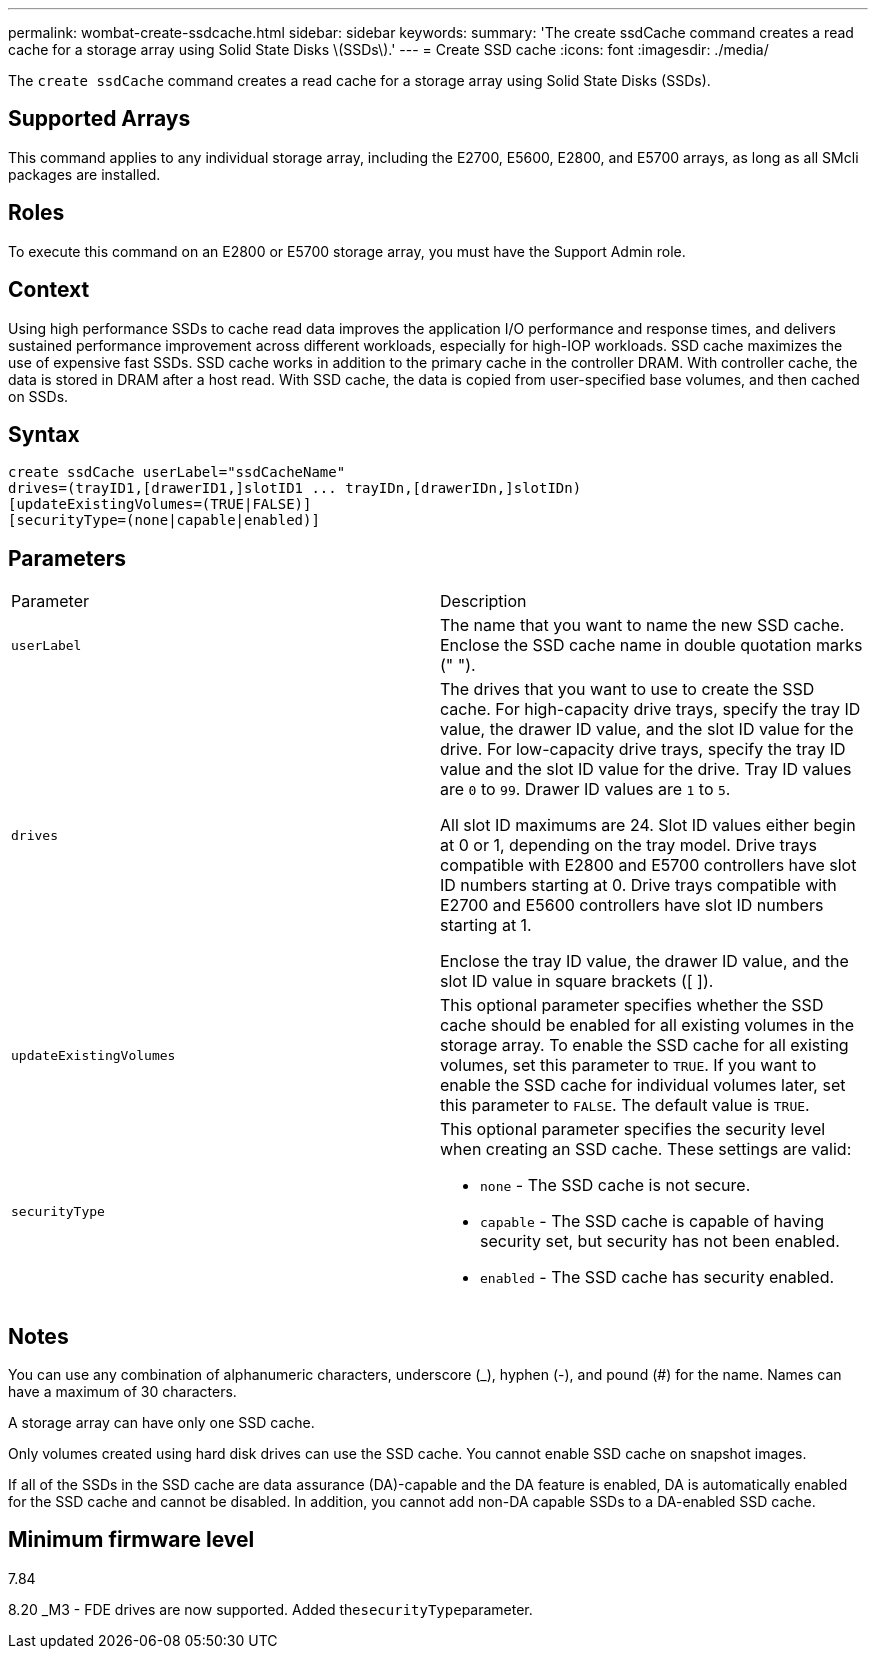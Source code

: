 ---
permalink: wombat-create-ssdcache.html
sidebar: sidebar
keywords: 
summary: 'The create ssdCache command creates a read cache for a storage array using Solid State Disks \(SSDs\).'
---
= Create SSD cache
:icons: font
:imagesdir: ./media/

[.lead]
The `create ssdCache` command creates a read cache for a storage array using Solid State Disks (SSDs).

== Supported Arrays

This command applies to any individual storage array, including the E2700, E5600, E2800, and E5700 arrays, as long as all SMcli packages are installed.

== Roles

To execute this command on an E2800 or E5700 storage array, you must have the Support Admin role.

== Context

Using high performance SSDs to cache read data improves the application I/O performance and response times, and delivers sustained performance improvement across different workloads, especially for high-IOP workloads. SSD cache maximizes the use of expensive fast SSDs. SSD cache works in addition to the primary cache in the controller DRAM. With controller cache, the data is stored in DRAM after a host read. With SSD cache, the data is copied from user-specified base volumes, and then cached on SSDs.

== Syntax

----
create ssdCache userLabel="ssdCacheName"
drives=(trayID1,[drawerID1,]slotID1 ... trayIDn,[drawerIDn,]slotIDn)
[updateExistingVolumes=(TRUE|FALSE)]
[securityType=(none|capable|enabled)]
----

== Parameters

|===
| Parameter| Description
a|
`userLabel`
a|
The name that you want to name the new SSD cache. Enclose the SSD cache name in double quotation marks (" ").
a|
`drives`
a|
The drives that you want to use to create the SSD cache. For high-capacity drive trays, specify the tray ID value, the drawer ID value, and the slot ID value for the drive. For low-capacity drive trays, specify the tray ID value and the slot ID value for the drive. Tray ID values are `0` to `99`. Drawer ID values are `1` to `5`.

All slot ID maximums are 24. Slot ID values either begin at 0 or 1, depending on the tray model. Drive trays compatible with E2800 and E5700 controllers have slot ID numbers starting at 0. Drive trays compatible with E2700 and E5600 controllers have slot ID numbers starting at 1.

Enclose the tray ID value, the drawer ID value, and the slot ID value in square brackets ([ ]).

a|
`updateExistingVolumes`
a|
This optional parameter specifies whether the SSD cache should be enabled for all existing volumes in the storage array. To enable the SSD cache for all existing volumes, set this parameter to `TRUE`. If you want to enable the SSD cache for individual volumes later, set this parameter to `FALSE`. The default value is `TRUE`.
a|
`securityType`
a|
This optional parameter specifies the security level when creating an SSD cache. These settings are valid:

* `none` - The SSD cache is not secure.
* `capable` - The SSD cache is capable of having security set, but security has not been enabled.
* `enabled` - The SSD cache has security enabled.

|===

== Notes

You can use any combination of alphanumeric characters, underscore (_), hyphen (-), and pound (#) for the name. Names can have a maximum of 30 characters.

A storage array can have only one SSD cache.

Only volumes created using hard disk drives can use the SSD cache. You cannot enable SSD cache on snapshot images.

If all of the SSDs in the SSD cache are data assurance (DA)-capable and the DA feature is enabled, DA is automatically enabled for the SSD cache and cannot be disabled. In addition, you cannot add non-DA capable SSDs to a DA-enabled SSD cache.

== Minimum firmware level

7.84

8.20 _M3 - FDE drives are now supported. Added the``securityType``parameter.
